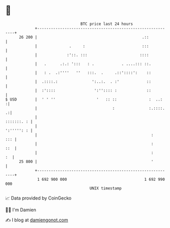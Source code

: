 * 👋

#+begin_example
                                    BTC price last 24 hours                    
                +------------------------------------------------------------+ 
         26 200 |                                              .::           | 
                |              .     :                         :::           | 
                |             :'::. :::                       ::::           | 
                |   .      .:.: ':::   : .            . ....::: ::.          | 
                |   : .  .:''''   ''   :::.  .     .::'::::':    ::          | 
                |  .::::.:               ':..:.  . :'            ::          | 
                |  :'::::                 ':'':::: :             ::          | 
   $ USD        |  ' ' ''                  '   :: ::              :  ..:    :| 
                |                                 :               :.::::.  .:| 
                |                                                 :::::::. : | 
                |                                                 ':''''': : | 
                |                                                  :     ::: | 
                |                                                  :     ::  | 
                |                                                  :      :  | 
         25 800 |                                                  '         | 
                +------------------------------------------------------------+ 
                 1 692 900 000                                  1 692 990 000  
                                        UNIX timestamp                         
#+end_example
📈 Data provided by CoinGecko

🧑‍💻 I'm Damien

✍️ I blog at [[https://www.damiengonot.com][damiengonot.com]]
